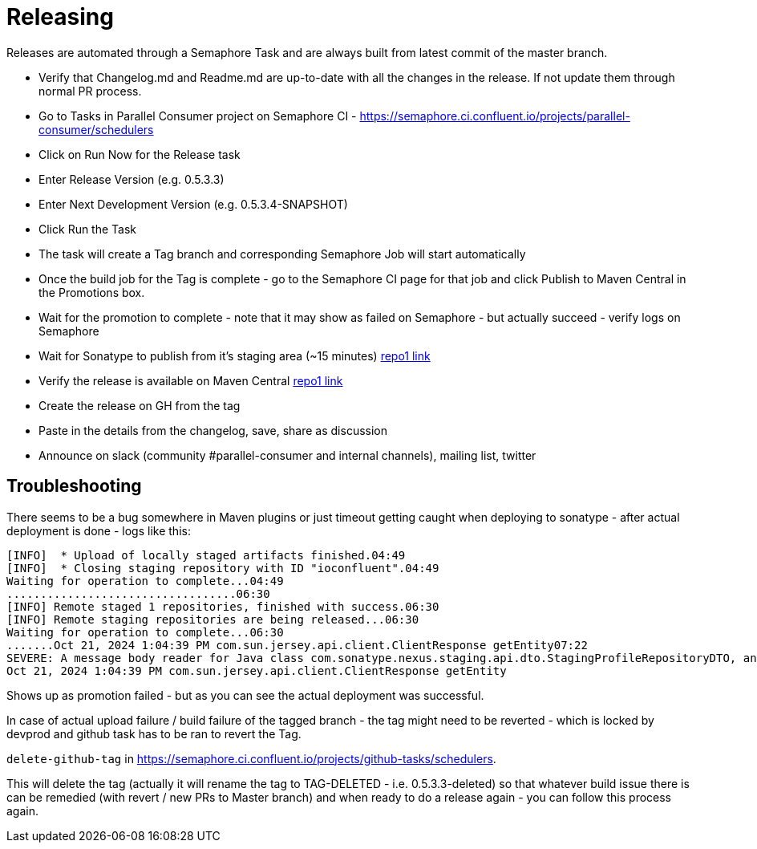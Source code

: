 = Releasing

Releases are automated through a Semaphore Task and are always built from latest commit of the master branch.


- Verify that Changelog.md and Readme.md are up-to-date with all the changes in the release. If not update them through normal PR process.
- Go to Tasks in Parallel Consumer project on Semaphore CI - https://semaphore.ci.confluent.io/projects/parallel-consumer/schedulers
- Click on Run Now for the Release task
- Enter Release Version (e.g. 0.5.3.3)
- Enter Next Development Version (e.g. 0.5.3.4-SNAPSHOT)
- Click Run the Task
- The task will create a Tag branch and corresponding Semaphore Job will start automatically
- Once the build job for the Tag is complete - go to the Semaphore CI page for that job and click Publish to Maven Central in the Promotions box.
- Wait for the promotion to complete - note that it may show as failed on Semaphore - but actually succeed - verify logs on Semaphore
- Wait for Sonatype to publish from it's staging area (~15 minutes) https://repo1.maven.org/maven2/io/confluent/parallelconsumer/parallel-consumer-parent/[repo1 link]
- Verify the release is available on Maven Central https://repo1.maven.org/maven2/io/confluent/parallelconsumer/parallel-consumer-parent/[repo1 link]
- Create the release on GH from the tag
- Paste in the details from the changelog, save, share as discussion
- Announce on slack (community #parallel-consumer and internal channels), mailing list, twitter


== Troubleshooting

There seems to be a bug somewhere in Maven plugins or just timeout getting caught when deploying to sonatype - after actual deployment is done - logs like this:
```
[INFO]  * Upload of locally staged artifacts finished.04:49
[INFO]  * Closing staging repository with ID "ioconfluent".04:49
Waiting for operation to complete...04:49
..................................06:30
[INFO] Remote staged 1 repositories, finished with success.06:30
[INFO] Remote staging repositories are being released...06:30
Waiting for operation to complete...06:30
.......Oct 21, 2024 1:04:39 PM com.sun.jersey.api.client.ClientResponse getEntity07:22
SEVERE: A message body reader for Java class com.sonatype.nexus.staging.api.dto.StagingProfileRepositoryDTO, and Java type class com.sonatype.nexus.staging.api.dto.StagingProfileRepositoryDTO, and MIME media type text/html was not found07:22
Oct 21, 2024 1:04:39 PM com.sun.jersey.api.client.ClientResponse getEntity
```
Shows up as promotion failed - but as you can see the actual deployment was successful.

In case of actual upload failure / build failure of the tagged branch - the tag might need to be reverted - which is locked by devprod and github task has to be ran to revert the Tag.

`delete-github-tag` in https://semaphore.ci.confluent.io/projects/github-tasks/schedulers.

This will delete the tag (actually it will rename the tag to TAG-DELETED - i.e. 0.5.3.3-deleted) so that whatever build issue there is can be remedied (with revert / new PRs to Master branch) and when ready to do a release again - you can follow this process again.
